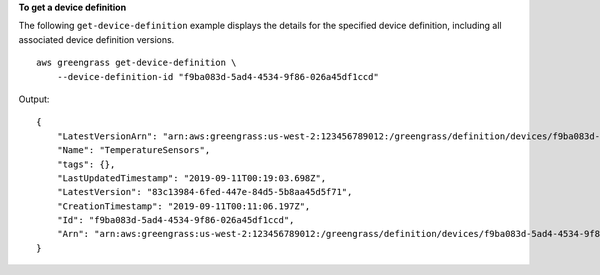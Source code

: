 **To get a device definition**

The following ``get-device-definition`` example displays the details for the specified device definition, including all associated device definition versions. ::

    aws greengrass get-device-definition \
        --device-definition-id "f9ba083d-5ad4-4534-9f86-026a45df1ccd"

Output::

    {
        "LatestVersionArn": "arn:aws:greengrass:us-west-2:123456789012:/greengrass/definition/devices/f9ba083d-5ad4-4534-9f86-026a45df1ccd/versions/83c13984-6fed-447e-84d5-5b8aa45d5f71",
        "Name": "TemperatureSensors",
        "tags": {},
        "LastUpdatedTimestamp": "2019-09-11T00:19:03.698Z",
        "LatestVersion": "83c13984-6fed-447e-84d5-5b8aa45d5f71",
        "CreationTimestamp": "2019-09-11T00:11:06.197Z",
        "Id": "f9ba083d-5ad4-4534-9f86-026a45df1ccd",
        "Arn": "arn:aws:greengrass:us-west-2:123456789012:/greengrass/definition/devices/f9ba083d-5ad4-4534-9f86-026a45df1ccd"
    }
